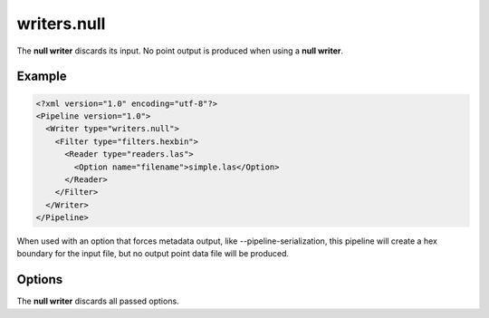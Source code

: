 .. _writers.null:

writers.null
============

The **null writer** discards its input.  No point output is produced when using
a **null writer**.

Example
-------

.. code-block:: xml

  <?xml version="1.0" encoding="utf-8"?>
  <Pipeline version="1.0">
    <Writer type="writers.null">
      <Filter type="filters.hexbin">
        <Reader type="readers.las">
          <Option name="filename">simple.las</Option>
        </Reader>
      </Filter>
    </Writer>
  </Pipeline>

When used with an option that forces metadata output, like
--pipeline-serialization, this pipeline will create a hex boundary for
the input file, but no output point data file will be produced.

Options
-------

The **null writer** discards all passed options.


